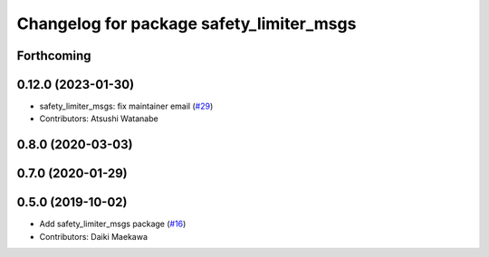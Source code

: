 ^^^^^^^^^^^^^^^^^^^^^^^^^^^^^^^^^^^^^^^^^
Changelog for package safety_limiter_msgs
^^^^^^^^^^^^^^^^^^^^^^^^^^^^^^^^^^^^^^^^^

Forthcoming
-----------

0.12.0 (2023-01-30)
-------------------
* safety_limiter_msgs: fix maintainer email (`#29 <https://github.com/at-wat/neonavigation_msgs/issues/29>`_)
* Contributors: Atsushi Watanabe

0.8.0 (2020-03-03)
------------------

0.7.0 (2020-01-29)
------------------

0.5.0 (2019-10-02)
------------------
* Add safety_limiter_msgs package (`#16 <https://github.com/at-wat/neonavigation_msgs/issues/16>`_)
* Contributors: Daiki Maekawa
